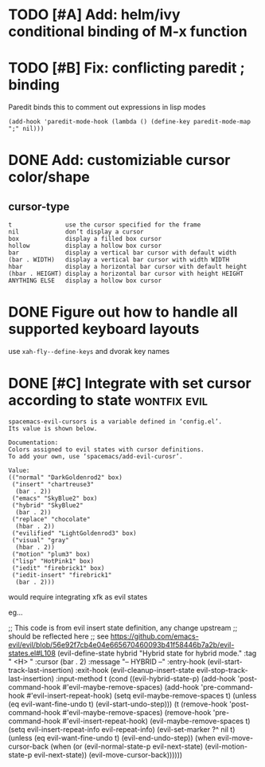 * TODO [#A] Add: helm/ivy conditional binding of M-x function
* TODO [#B] Fix: conflicting paredit ; binding

Paredit binds this to comment out expressions in lisp modes

#+begin_src elisp
(add-hook 'paredit-mode-hook (lambda () (define-key paredit-mode-map ";" nil)))
#+end_src

* DONE Add: customiziable cursor color/shape
  CLOSED: [2019-06-29 Sat 15:09]

** cursor-type
#+begin_example
  t               use the cursor specified for the frame
  nil             don’t display a cursor
  box             display a filled box cursor
  hollow          display a hollow box cursor
  bar             display a vertical bar cursor with default width
  (bar . WIDTH)   display a vertical bar cursor with width WIDTH
  hbar            display a horizontal bar cursor with default height
  (hbar . HEIGHT) display a horizontal bar cursor with height HEIGHT
  ANYTHING ELSE   display a hollow box cursor
#+end_example

* DONE Figure out how to handle all supported keyboard layouts
  CLOSED: [2019-06-29 Sat 23:20]
  use =xah-fly--define-keys= and dvorak key names
* DONE [#C] Integrate with set cursor according to state :wontfix:evil:
  CLOSED: [2019-06-29 Sat 23:21]

#+begin_example
spacemacs-evil-cursors is a variable defined in ‘config.el’.
Its value is shown below.

Documentation:
Colors assigned to evil states with cursor definitions.
To add your own, use ‘spacemacs/add-evil-curosr’.

Value:
(("normal" "DarkGoldenrod2" box)
 ("insert" "chartreuse3"
  (bar . 2))
 ("emacs" "SkyBlue2" box)
 ("hybrid" "SkyBlue2"
  (bar . 2))
 ("replace" "chocolate"
  (hbar . 2))
 ("evilified" "LightGoldenrod3" box)
 ("visual" "gray"
  (hbar . 2))
 ("motion" "plum3" box)
 ("lisp" "HotPink1" box)
 ("iedit" "firebrick1" box)
 ("iedit-insert" "firebrick1"
  (bar . 2)))
#+end_example

would require integrating xfk as evil states

eg...

#+begin_src elisp
;; This code is from evil insert state definition, any change upstream
;; should be reflected here
;; see https://github.com/emacs-evil/evil/blob/56e92f7cb4e04e665670460093b41f58446b7a2b/evil-states.el#L108
(evil-define-state hybrid
  "Hybrid state for hybrid mode."
  :tag " <H> "
  :cursor (bar . 2)
  :message "-- HYBRID --"
  :entry-hook (evil-start-track-last-insertion)
  :exit-hook (evil-cleanup-insert-state evil-stop-track-last-insertion)
  :input-method t
  (cond
   ((evil-hybrid-state-p)
    (add-hook 'post-command-hook #'evil-maybe-remove-spaces)
    (add-hook 'pre-command-hook #'evil-insert-repeat-hook)
    (setq evil-maybe-remove-spaces t)
    (unless (eq evil-want-fine-undo t)
      (evil-start-undo-step)))
   (t
    (remove-hook 'post-command-hook #'evil-maybe-remove-spaces)
    (remove-hook 'pre-command-hook #'evil-insert-repeat-hook)
    (evil-maybe-remove-spaces t)
    (setq evil-insert-repeat-info evil-repeat-info)
    (evil-set-marker ?^ nil t)
    (unless (eq evil-want-fine-undo t)
      (evil-end-undo-step))
    (when evil-move-cursor-back
      (when (or (evil-normal-state-p evil-next-state)
                (evil-motion-state-p evil-next-state))
        (evil-move-cursor-back))))))
#+end_example
